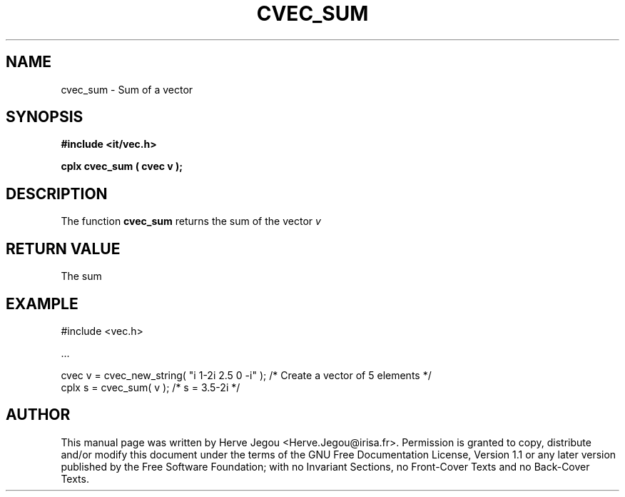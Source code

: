 .\" This manpage has been automatically generated by docbook2man 
.\" from a DocBook document.  This tool can be found at:
.\" <http://shell.ipoline.com/~elmert/comp/docbook2X/> 
.\" Please send any bug reports, improvements, comments, patches, 
.\" etc. to Steve Cheng <steve@ggi-project.org>.
.TH "CVEC_SUM" "3" "01 August 2006" "" ""

.SH NAME
cvec_sum \- Sum of a vector
.SH SYNOPSIS
.sp
\fB#include <it/vec.h>
.sp
cplx cvec_sum ( cvec v
);
\fR
.SH "DESCRIPTION"
.PP
The function \fBcvec_sum\fR returns the sum of the vector \fIv\fR  
.SH "RETURN VALUE"
.PP
The sum
.SH "EXAMPLE"

.nf

#include <vec.h>

\&...

cvec v = cvec_new_string( "i 1-2i 2.5 0 -i" ); /* Create a vector of 5 elements */
cplx s = cvec_sum( v );                        /* s = 3.5-2i                    */
.fi
.SH "AUTHOR"
.PP
This manual page was written by Herve Jegou <Herve.Jegou@irisa.fr>\&.
Permission is granted to copy, distribute and/or modify this
document under the terms of the GNU Free
Documentation License, Version 1.1 or any later version
published by the Free Software Foundation; with no Invariant
Sections, no Front-Cover Texts and no Back-Cover Texts.
